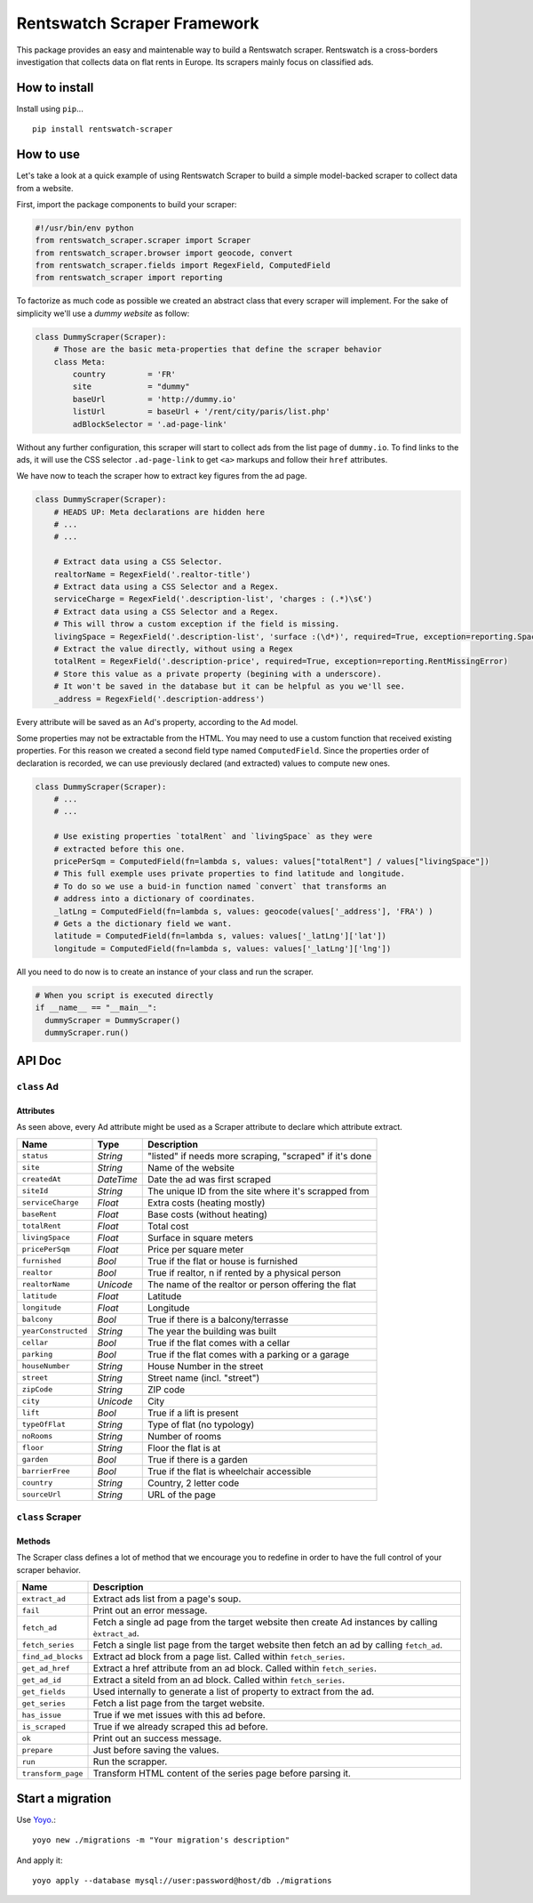Rentswatch Scraper Framework
============================

This package provides an easy and maintenable way to build a
Rentswatch scraper. Rentswatch is a cross-borders investigation that collects data on flat rents in Europe. Its scrapers mainly focus on classified ads.

How to install
--------------

Install using ``pip``...

::

    pip install rentswatch-scraper

How to use
----------

Let's take a look at a quick example of using Rentswatch Scraper to
build a simple model-backed scraper to collect data from a website.

First, import the package components to build your scraper:

.. code:: python

    #!/usr/bin/env python
    from rentswatch_scraper.scraper import Scraper
    from rentswatch_scraper.browser import geocode, convert
    from rentswatch_scraper.fields import RegexField, ComputedField
    from rentswatch_scraper import reporting

To factorize as much code as possible we created an abstract class that
every scraper will implement. For the sake of simplicity we'll use a
*dummy website* as follow:

.. code:: python

    class DummyScraper(Scraper):
        # Those are the basic meta-properties that define the scraper behavior
        class Meta:
            country         = 'FR'
            site            = "dummy"
            baseUrl         = 'http://dummy.io'
            listUrl         = baseUrl + '/rent/city/paris/list.php'
            adBlockSelector = '.ad-page-link'

Without any further configuration, this scraper will start to collect
ads from the list page of ``dummy.io``. To find links to the ads, it
will use the CSS selector ``.ad-page-link`` to get ``<a>`` markups and
follow their ``href`` attributes.

We have now to teach the scraper how to extract key figures from the ad
page.

.. code:: python

    class DummyScraper(Scraper):
        # HEADS UP: Meta declarations are hidden here
        # ...
        # ...

        # Extract data using a CSS Selector.
        realtorName = RegexField('.realtor-title')
        # Extract data using a CSS Selector and a Regex.
        serviceCharge = RegexField('.description-list', 'charges : (.*)\s€')
        # Extract data using a CSS Selector and a Regex.
        # This will throw a custom exception if the field is missing.
        livingSpace = RegexField('.description-list', 'surface :(\d*)', required=True, exception=reporting.SpaceMissingError)
        # Extract the value directly, without using a Regex
        totalRent = RegexField('.description-price', required=True, exception=reporting.RentMissingError)
        # Store this value as a private property (begining with a underscore).
        # It won't be saved in the database but it can be helpful as you we'll see.
        _address = RegexField('.description-address')

Every attribute will be saved as an Ad's property, according to the Ad
model.

Some properties may not be extractable from the HTML. You may need to
use a custom function that received existing properties. For this reason
we created a second field type named ``ComputedField``. Since the
properties order of declaration is recorded, we can use previously
declared (and extracted) values to compute new ones.

.. code:: python

    class DummyScraper(Scraper):
        # ...
        # ...

        # Use existing properties `totalRent` and `livingSpace` as they were
        # extracted before this one.
        pricePerSqm = ComputedField(fn=lambda s, values: values["totalRent"] / values["livingSpace"])
        # This full exemple uses private properties to find latitude and longitude.
        # To do so we use a buid-in function named `convert` that transforms an
        # address into a dictionary of coordinates.
        _latLng = ComputedField(fn=lambda s, values: geocode(values['_address'], 'FRA') )
        # Gets a the dictionary field we want.
        latitude = ComputedField(fn=lambda s, values: values['_latLng']['lat'])
        longitude = ComputedField(fn=lambda s, values: values['_latLng']['lng'])

All you need to do now is to create an instance of your class and run
the scraper.

.. code:: python

    # When you script is executed directly
    if __name__ == "__main__":
      dummyScraper = DummyScraper()
      dummyScraper.run()

API Doc
-------

``class`` Ad
~~~~~~~~~~~~

Attributes
^^^^^^^^^^

As seen above, every Ad attribute might be used as a Scraper attribute to declare which attribute extract.

+----------------------+--------------------------+---------------------------------------------------------------------------+
| Name                 | Type                     | Description                                                               |
+======================+==========================+===========================================================================+
| ``status``           | *String*                 | "listed" if needs more scraping, "scraped" if it's done                   |
+----------------------+--------------------------+---------------------------------------------------------------------------+
| ``site``             | *String*                 | Name of the website                                                       |
+----------------------+--------------------------+---------------------------------------------------------------------------+
| ``createdAt``        | *DateTime*               | Date the ad was first scraped                                             |
+----------------------+--------------------------+---------------------------------------------------------------------------+
| ``siteId``           | *String*                 | The unique ID from the site where it's scrapped from                      |
+----------------------+--------------------------+---------------------------------------------------------------------------+
| ``serviceCharge``    | *Float*                  | Extra costs (heating mostly)                                              |
+----------------------+--------------------------+---------------------------------------------------------------------------+
| ``baseRent``         | *Float*                  | Base costs (without heating)                                              |
+----------------------+--------------------------+---------------------------------------------------------------------------+
| ``totalRent``        | *Float*                  | Total cost                                                                |
+----------------------+--------------------------+---------------------------------------------------------------------------+
| ``livingSpace``      | *Float*                  | Surface in square meters                                                  |
+----------------------+--------------------------+---------------------------------------------------------------------------+
| ``pricePerSqm``      | *Float*                  | Price per square meter                                                    |
+----------------------+--------------------------+---------------------------------------------------------------------------+
| ``furnished``        | *Bool*                   | True if the flat or house is furnished                                    |
+----------------------+--------------------------+---------------------------------------------------------------------------+
| ``realtor``          | *Bool*                   | True if realtor, n if rented by a physical person                         |
+----------------------+--------------------------+---------------------------------------------------------------------------+
| ``realtorName``      | *Unicode*                | The name of the realtor or person offering the flat                       |
+----------------------+--------------------------+---------------------------------------------------------------------------+
| ``latitude``         | *Float*                  | Latitude                                                                  |
+----------------------+--------------------------+---------------------------------------------------------------------------+
| ``longitude``        | *Float*                  | Longitude                                                                 |
+----------------------+--------------------------+---------------------------------------------------------------------------+
| ``balcony``          | *Bool*                   | True if there is a balcony/terrasse                                       |
+----------------------+--------------------------+---------------------------------------------------------------------------+
| ``yearConstructed``  | *String*                 | The year the building was built                                           |
+----------------------+--------------------------+---------------------------------------------------------------------------+
| ``cellar``           | *Bool*                   | True if the flat comes with a cellar                                      |
+----------------------+--------------------------+---------------------------------------------------------------------------+
| ``parking``          | *Bool*                   | True if the flat comes with a parking or a garage                         |
+----------------------+--------------------------+---------------------------------------------------------------------------+
| ``houseNumber``      | *String*                 | House Number in the street                                                |
+----------------------+--------------------------+---------------------------------------------------------------------------+
| ``street``           | *String*                 | Street name (incl. "street")                                              |
+----------------------+--------------------------+---------------------------------------------------------------------------+
| ``zipCode``          | *String*                 | ZIP code                                                                  |
+----------------------+--------------------------+---------------------------------------------------------------------------+
| ``city``             | *Unicode*                | City                                                                      |
+----------------------+--------------------------+---------------------------------------------------------------------------+
| ``lift``             | *Bool*                   | True if a lift is present                                                 |
+----------------------+--------------------------+---------------------------------------------------------------------------+
| ``typeOfFlat``       | *String*                 | Type of flat (no typology)                                                |
+----------------------+--------------------------+---------------------------------------------------------------------------+
| ``noRooms``          | *String*                 | Number of rooms                                                           |
+----------------------+--------------------------+---------------------------------------------------------------------------+
| ``floor``            | *String*                 | Floor the flat is at                                                      |
+----------------------+--------------------------+---------------------------------------------------------------------------+
| ``garden``           | *Bool*                   | True if there is a garden                                                 |
+----------------------+--------------------------+---------------------------------------------------------------------------+
| ``barrierFree``      | *Bool*                   | True if the flat is wheelchair accessible                                 |
+----------------------+--------------------------+---------------------------------------------------------------------------+
| ``country``          | *String*                 | Country, 2 letter code                                                    |
+----------------------+--------------------------+---------------------------------------------------------------------------+
| ``sourceUrl``        | *String*                 | URL of the page                                                           |
+----------------------+--------------------------+---------------------------------------------------------------------------+


``class`` Scraper
~~~~~~~~~~~~~~~~~

Methods
^^^^^^^

The Scraper class defines a lot of method that we encourage you to
redefine in order to have the full control of your scraper behavior.

+----------------------+------------------------------------------------------------------------------------------------------+
| Name                 | Description                                                                                          |
+======================+======================================================================================================+
| ``extract_ad``       | Extract ads list from a page's soup.                                                                 |
+----------------------+------------------------------------------------------------------------------------------------------+
| ``fail``             | Print out an error message.                                                                          |
+----------------------+------------------------------------------------------------------------------------------------------+
| ``fetch_ad``         | Fetch a single ad page from the target website then create Ad instances by calling ``èxtract_ad``.   |
+----------------------+------------------------------------------------------------------------------------------------------+
| ``fetch_series``     | Fetch a single list page from the target website then fetch an ad by calling ``fetch_ad``.           |
+----------------------+------------------------------------------------------------------------------------------------------+
| ``find_ad_blocks``   | Extract ad block from a page list. Called within ``fetch_series``.                                   |
+----------------------+------------------------------------------------------------------------------------------------------+
| ``get_ad_href``      | Extract a href attribute from an ad block. Called within ``fetch_series``.                           |
+----------------------+------------------------------------------------------------------------------------------------------+
| ``get_ad_id``        | Extract a siteId from an ad block. Called within ``fetch_series``.                                   |
+----------------------+------------------------------------------------------------------------------------------------------+
| ``get_fields``       | Used internally to generate a list of property to extract from the ad.                               |
+----------------------+------------------------------------------------------------------------------------------------------+
| ``get_series``       | Fetch a list page from the target website.                                                           |
+----------------------+------------------------------------------------------------------------------------------------------+
| ``has_issue``        | True if we met issues with this ad before.                                                           |
+----------------------+------------------------------------------------------------------------------------------------------+
| ``is_scraped``       | True if we already scraped this ad before.                                                           |
+----------------------+------------------------------------------------------------------------------------------------------+
| ``ok``               | Print out an success message.                                                                        |
+----------------------+------------------------------------------------------------------------------------------------------+
| ``prepare``          | Just before saving the values.                                                                       |
+----------------------+------------------------------------------------------------------------------------------------------+
| ``run``              | Run the scrapper.                                                                                    |
+----------------------+------------------------------------------------------------------------------------------------------+
| ``transform_page``   | Transform HTML content of the series page before parsing it.                                         |
+----------------------+------------------------------------------------------------------------------------------------------+


Start a migration
-----------------

Use Yoyo_.:

::

    yoyo new ./migrations -m "Your migration's description"


And apply it:

::

     yoyo apply --database mysql://user:password@host/db ./migrations



.. _Yoyo: https://pypi.python.org/pypi/yoyo-migrations
